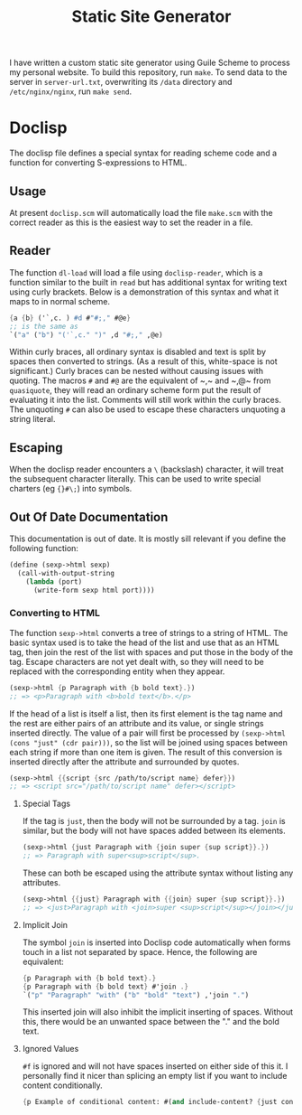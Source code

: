 #+title: Static Site Generator

I have written a custom static site generator using Guile Scheme to process my personal website.
To build this repository, run ~make~.
To send data to the server in ~server-url.txt~, overwriting its ~/data~ directory and ~/etc/nginx/nginx~, run ~make send~.

* Doclisp
The doclisp file defines a special syntax for reading scheme code and a function for converting S-expressions to HTML.
** Usage
At present =doclisp.scm= will automatically load the file =make.scm= with the correct reader as this is the easiest way to set the reader in a file.
** Reader
The function ~dl-load~ will load a file using ~doclisp-reader~, which is a function similar to the built in ~read~ but has additional syntax for writing text using curly brackets. Below is a demonstration of this syntax and what it maps to in normal scheme.
#+begin_src scheme
  {a {b} ('`,c. ) #d #"#;," #@e}
  ;; is the same as
  `("a" ("b") "('`,c." ")" ,d "#;," ,@e)
#+end_src
Within curly braces, all ordinary syntax is disabled and text is split by spaces then converted to strings. (As a result of this, white-space is not significant.) Curly braces can be nested without causing issues with quoting. The macros ~#~ and ~#@~ are the equivalent of ~​,​~ and ~​,@​~ from ~quasiquote~, they will read an ordinary scheme form put the result of evaluating it into the list. Comments will still work within the curly braces. The unquoting ~#~ can also be used to escape these characters unquoting a string literal.
** Escaping
When the doclisp reader encounters a ~\~ (backslash) character, it will treat the subsequent character literally. This can be used to write special charters (eg ~{}#\;~) into symbols.
** Out Of Date Documentation
This documentation is out of date.
It is mostly sill relevant if you define the following function:
#+begin_src scheme
  (define (sexp->html sexp)
    (call-with-output-string
      (lambda (port)
        (write-form sexp html port))))
#+end_src
*** Converting to HTML
The function ~sexp->html~ converts a tree of strings to a string of HTML. The basic syntax used is to take the head of the list and use that as an HTML tag, then join the rest of the list with spaces and put those in the body of the tag.
Escape characters are not yet dealt with, so they will need to be replaced with the corresponding entity when they appear.
#+begin_src scheme
  (sexp->html {p Paragraph with {b bold text}.})
  ;; => <p>Paragraph with <b>bold text</b>.</p>
#+end_src
If the head of a list is itself a list, then its first element is the tag name and the rest are either pairs of an attribute and its value, or single strings inserted directly.
The value of a pair will first be processed by ~(sexp->html (cons "just" (cdr pair)))~, so the list will be joined using spaces between each string if more than one item is given.
The result of this conversion is inserted directly after the attribute and surrounded by quotes.
#+begin_src scheme
  (sexp->html {{script {src /path/to/script name} defer}})
  ;; => <script src="/path/to/script name" defer></script>
#+end_src
**** Special Tags
If the tag is ~just~, then the body will not be surrounded by a tag. ~join~ is similar, but the body will not have spaces added between its elements.
#+begin_src scheme
  (sexp->html {just Paragraph with {join super {sup script}}.})
  ;; => Paragraph with super<sup>script</sup>.
#+end_src
These can both be escaped using the attribute syntax without listing any attributes.
#+begin_src scheme
  (sexp->html {{just} Paragraph with {{join} super {sup script}}.})
  ;; => <just>Paragraph with <join>super <sup>script</sup></join></just>
#+end_src
**** Implicit Join
The symbol ~join~ is inserted into Doclisp code automatically when forms touch in a list not separated by space. Hence, the following are equivalent:
#+begin_src scheme
  {p Paragraph with {b bold text}.}
  {p Paragraph with {b bold text} #'join .}
  `("p" "Paragraph" "with" ("b" "bold" "text") ,'join ".")
#+end_src
This inserted join will also inhibit the implicit inserting of spaces. Without this, there would be an unwanted space between the "." and the bold text.
**** Ignored Values
~#f~ is ignored and will not have spaces inserted on either side of this it. I personally find it nicer than splicing an empty list if you want to include content conditionally.
#+begin_src scheme
  {p Example of conditional content: #(and include-content? {just content})}
#+end_src
